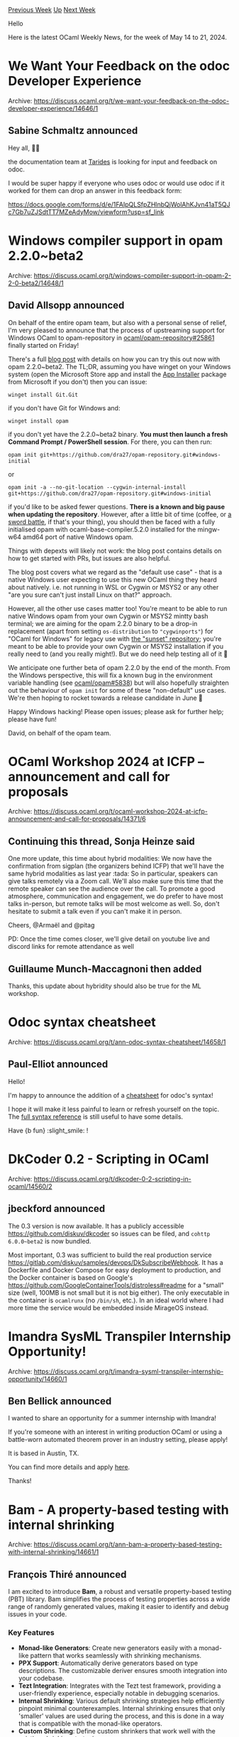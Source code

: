 #+OPTIONS: ^:nil
#+OPTIONS: html-postamble:nil
#+OPTIONS: num:nil
#+OPTIONS: toc:nil
#+OPTIONS: author:nil
#+HTML_HEAD: <style type="text/css">#table-of-contents h2 { display: none } .title { display: none } .authorname { text-align: right }</style>
#+HTML_HEAD: <style type="text/css">.outline-2 {border-top: 1px solid black;}</style>
#+TITLE: OCaml Weekly News
[[https://alan.petitepomme.net/cwn/2024.05.14.html][Previous Week]] [[https://alan.petitepomme.net/cwn/index.html][Up]] [[https://alan.petitepomme.net/cwn/2024.05.28.html][Next Week]]

Hello

Here is the latest OCaml Weekly News, for the week of May 14 to 21, 2024.

#+TOC: headlines 1


* We Want Your Feedback on the odoc Developer Experience
:PROPERTIES:
:CUSTOM_ID: 1
:END:
Archive: https://discuss.ocaml.org/t/we-want-your-feedback-on-the-odoc-developer-experience/14646/1

** Sabine Schmaltz announced


Hey all, 🧡🐫

the documentation team at [[https://tarides.com][Tarides]] is looking for input and feedback on odoc.

I would be super happy if everyone who uses odoc or would use odoc if it worked for them can drop an answer in this feedback form:

https://docs.google.com/forms/d/e/1FAIpQLSfpZHlnbQjWolAhKJvn41aT5QJc7Gb7uZJSdtTT7MZeAdyMow/viewform?usp=sf_link
      



* Windows compiler support in opam 2.2.0~beta2
:PROPERTIES:
:CUSTOM_ID: 2
:END:
Archive: https://discuss.ocaml.org/t/windows-compiler-support-in-opam-2-2-0-beta2/14648/1

** David Allsopp announced


On behalf of the entire opam team, but also with a personal sense of relief, I'm very pleased to announce that the process of upstreaming support for Windows OCaml to opam-repository in [[https://github.com/ocaml/opam-repository/pull/25861][ocaml/opam-repository#25861]] finally started on Friday!

There's a full [[https://opam.ocaml.org/blog/opam-2-2-0-windows/][blog post]] with details on how you can try this out now with opam 2.2.0~beta2. The TL;DR, assuming you have winget on your Windows system (open the Microsoft Store app and install the [[https://apps.microsoft.com/detail/9nblggh4nns1][App Installer]] package from Microsoft if you don't) then you can issue:

#+begin_example
winget install Git.Git
#+end_example

if you don't have Git for Windows and:

#+begin_example
winget install opam
#+end_example

if you don't yet have the 2.2.0~beta2 binary. *You must then launch a fresh Command Prompt / PowerShell session*. For there, you can then run:

#+begin_example
opam init git+https://github.com/dra27/opam-repository.git#windows-initial
#+end_example

or

#+begin_example
opam init -a --no-git-location --cygwin-internal-install git+https://github.com/dra27/opam-repository.git#windows-initial
#+end_example

if you'd like to be asked fewer questions. *There is a known and big pause when updating the repository*. However, after a little bit of time (coffee, or [[https://xkcd.com/303/][a sword battle]], if that's your thing), you should then be faced with a fully initialised opam with ocaml-base-compiler.5.2.0 installed for the mingw-w64 amd64 port of native Windows opam.

Things with depexts will likely not work: the blog post contains details on how to get started with PRs, but issues are also helpful.

The blog post covers what we regard as the "default use case" - that is a native Windows user expecting to use this new OCaml thing they heard about natively. i.e. not running in WSL or Cygwin or MSYS2 or any other "are you sure can't just install Linux on that?" approach.

However, all the other use cases matter too! You're meant to be able to run native Windows opam from your own Cygwin or MSYS2 mintty bash terminal; we are aiming for the opam 2.2.0 binary to be a drop-in replacement (apart from setting ~os-distribution~ to ~"cygwinports"~) for "OCaml for Windows" for legacy use with [[https://github.com/ocaml-opam/opam-repository-mingw][the "sunset" repository]]; you're meant to be able to provide your own Cygwin or MSYS2 installation if you really need to (and you really might!). But we do need help testing all of it 🙂

We anticipate one further beta of opam 2.2.0 by the end of the month. From the Windows perspective, this will fix a known bug in the environment variable handling (see [[https://github.com/ocaml/opam/issues/5838][ocaml/opam#5838]]) but will also hopefully straighten out the behaviour of ~opam init~ for some of these "non-default" use cases. We're then hoping to rocket towards a release candidate in June 🚀

Happy Windows hacking! Please open issues; please ask for further help; please have fun!

David, on behalf of the opam team.
      



* OCaml Workshop 2024 at ICFP -- announcement and call for proposals
:PROPERTIES:
:CUSTOM_ID: 3
:END:
Archive: https://discuss.ocaml.org/t/ocaml-workshop-2024-at-icfp-announcement-and-call-for-proposals/14371/6

** Continuing this thread, Sonja Heinze said


One more update, this time about hybrid modalities: We now have the confirmation from sigplan (the organizers behind ICFP) that we'll have the same hybrid modalities as last year :tada: So in particular, speakers can give talks remotely via a Zoom call. We'll also make sure this time that the remote speaker can see the audience over the call. To promote a good atmosphere, communication and engagement, we do prefer to have most talks in-person, but remote talks will be most welcome as well. So, don't hesitate to submit a talk even if you can't make it in person.

Cheers,
@Armaël and @pitag

PD: Once the time comes closer, we'll give detail on youtube live and discord links for remote attendance as well
      

** Guillaume Munch-Maccagnoni then added


Thanks, this update about hybridity should also be true for the ML workshop.
      



* Odoc syntax cheatsheet
:PROPERTIES:
:CUSTOM_ID: 4
:END:
Archive: https://discuss.ocaml.org/t/ann-odoc-syntax-cheatsheet/14658/1

** Paul-Elliot announced


Hello!

I'm happy to announce the addition of a [[https://ocaml.github.io/odoc/cheatsheet.html][cheatsheet]] for odoc's syntax!

I hope it will make it less painful to learn or refresh yourself on the topic. The [[https://ocaml.github.io/odoc/odoc_for_authors.html][full syntax reference]] is still useful to have some details.

Have {b fun} :slight_smile: !
      



* DkCoder 0.2 - Scripting in OCaml
:PROPERTIES:
:CUSTOM_ID: 5
:END:
Archive: https://discuss.ocaml.org/t/dkcoder-0-2-scripting-in-ocaml/14560/2

** jbeckford announced


The 0.3 version is now available. It has a publicly accessible https://github.com/diskuv/dkcoder so issues can be filed, and ~cohttp 6.0.0~beta2~ is now bundled.

Most important, 0.3 was sufficient to build the real production service https://gitlab.com/diskuv/samples/devops/DkSubscribeWebhook. It has a Dockerfile and Docker Compose for easy deployment to production, and the Docker container is based on Google's https://github.com/GoogleContainerTools/distroless#readme for a "small" size (well, 100MB is not small but it is not big either). The only executable in the container is ~ocamlrunx~ (no ~/bin/sh~, etc.). In an ideal world where I had more time the service would be embedded inside MirageOS instead.
      



* Imandra SysML Transpiler Internship Opportunity!
:PROPERTIES:
:CUSTOM_ID: 6
:END:
Archive: https://discuss.ocaml.org/t/imandra-sysml-transpiler-internship-opportunity/14660/1

** Ben Bellick announced


I wanted to share an opportunity for a summer internship with Imandra!

If you're someone with an interest in writing production OCaml or using a battle-worn automated theorem prover in an industry setting, please apply!

It is based in Austin, TX. 

You can find more details and apply [[https://apply.workable.com/imandra/j/15392A4445/][here]]. 

Thanks!
      



* Bam - A property-based testing with internal shrinking
:PROPERTIES:
:CUSTOM_ID: 7
:END:
Archive: https://discuss.ocaml.org/t/ann-bam-a-property-based-testing-with-internal-shrinking/14661/1

** François Thiré announced


I am excited to introduce *Bam*, a robust and versatile property-based testing (PBT) library. Bam simplifies the process of testing properties across a wide range of randomly generated values, making it easier to identify and debug issues in your code.

*** Key Features

- *Monad-like Generators*: Create new generators easily with a monad-like pattern that works seamlessly with shrinking mechanisms.
- *PPX Support*: Automatically derive generators based on type descriptions. The customizable deriver ensures smooth integration into your codebase.
- *Tezt Integration*: Integrates with the Tezt test framework, providing a user-friendly experience, especially notable in debugging scenarios.
- *Internal Shrinking*: Various default shrinking strategies help efficiently pinpoint minimal counterexamples. Internal shrinking ensures that only 'smaller' values are used during the process, and this is done in a way that is compatible with the monad-like operators.
- *Custom Shrinking*: Define custom shrinkers that work well with the existing shrinking strategies.

*** Installation

You can install Bam using opam:

#+begin_example
opam install bam tezt-bam
#+end_example

*** Getting started

Here is an example to get you started:

#+begin_src ocaml
open Tezt_bam

type t = Foo of {a: int; b: string} | Bar of int list [@@deriving gen]
(** The deriver creates a value [val gen : t Bam.Std.t]. *)

let register () =
  let property = function
    | Foo {a; b} ->
        if a > 1_000 && String.contains b 'z' then
          Error (`Fail "A counter-example was found")
        else Ok ()
    | Bar [1; 2; 3; 4] ->
        Error `Bad_value
    | Bar _ ->
        Ok ()
  in  
  Pbt.register ~__FILE__ ~title:"Simple example of bam" ~tags:["bam"; "simple"]
    ~gen ~property ()

let _ = 
    register ();
    Test.run ()
#+end_src

There are several more detailed [[https://github.com/francoisthire/bam/tree/master/example][examples]] in the repository to show you around the library.

*** Contributions

Contributions from the community are welcome! If you have ideas, bug reports, or improvements, feel free to share them!
      

** Kakadu asked and François Thiré replied


#+begin_quote
Can it be compared to https://github.com/c-cube/qcheck/ ?
#+end_quote

My work around /Bam/ started after using "QCheck" and especially "QCheck2" quite a lot for the Tezos project.

With respect to QCheck, QCheck2 came with "integrated" shrinking allowing to derive automatically shrinkers for generators. This aim
to simplify debugging when a counter-example is found, so that a smaller example is reported to the user.

However, this came with a cost:
- Performance-wise, there was a regression from "QCheck", especially the time taken to report a counter-example because the shrinking process was taking a lot of time
- At some point, we even faced an issue were the shrinking process never ended. We started to implement an ad-hoc shrinker but it was not working either and we never really figured out. The solution was to deactivate shrinking
- There are other UX considerations: debugging can be tedious (especially "hello" debugging)

So basically /Bam/ started as an experiment to understand shrinking and come up with something easier to understand and compose
better. This is why /bam/ relies mainly on monadic operators.

This makes the writing of generators easier, the shrinking is /internal/ ensuring the shrinking won't create new value. If you use
the mondic operator of QCheck2, last time I checked it was not the case. This is why to create a generator for a pair, it is
recommended to use ~tup2~ instead of monadic operators.

Using monadic-operators allows you also to have a smaller kernel that is hopefully easier to maintain.

I also developped the integration of /bam/ with Tezt in a way to avoid currently pitfalls we had with ~QCheck2~:
- You can easily control the stopping condition of the test
- The test can be easily run in parallel or in a loop mode to help you find a counter-example quicker
- The runner can fail if not enough values were generated or execution was too long (likely due to a regression)
- It captures the output, so that only the one for the counter-example printed is shown. This is very handy during debugging. Otherwise, it is quite tedious to understand which line comes from which attempt
- It is easy to opt-out from shrinking if it takes too much time. Can be useful for a CI. Shrinking only needs to be executed locally (assuming the property is deterministic) with a given seed

I also had some fun trying to define shrinking strategies allowing you to skip elements in a list. This is very handy when your
property is about running a scenario made of a list of actions (a use-case very close to the monolith library from François Pottier).
In general the initial counter-example contains superfluous actions. Such a strategy allows you to remove them to easy the debugging.

I don't have concrete data to compare Bam with QCheck2 at the moment. Let me know if you have ideas to make an objective comparison
between those two libraries.
      



* Stitch - Note Managing for Unorganized Minimalists
:PROPERTIES:
:CUSTOM_ID: 8
:END:
Archive: https://discuss.ocaml.org/t/stitch-note-managing-for-unorganized-minimalists/14664/1

** Marc Coquand announced


Hey everyone!

I wanted to share a cli tool built in OCaml I've been working on, that was only possible with the help of the community. :slight_smile: 

The tool is called stitch, and is a minimal note-managing tool that aims to be a good unix citizen. It allows you to take notes in whatever format/editor you want while spending minimal time organizing them.

I built it using Cmdliner, Notty and Shexp. I'm drafting a longer writeup to share the challenges and general experience, but in short all three libraries were a bit short on examples but ultimately excellent and very easy to work with. Afterward, packaging everything turned out to be a bit harder.

Some screenshots: [[https://blobs.mccd.space/stitch/notes-view.png][overview]], [[https://blobs.mccd.space/stitch/todo-view.png][todo]], [[https://blobs.mccd.space/stitch/full-notes-view.png][full-notes]].

And link to repo:

https://git.mccd.space/pub/stitch/about/

It's still in it's early days and the code-base is a bit messy. But I use it as my daily driver for notes. :slight_smile:
      



* 7 OCaml Gotchas
:PROPERTIES:
:CUSTOM_ID: 9
:END:
Archive: https://discuss.ocaml.org/t/blog-7-ocaml-gotchas/14667/1

** Dmitrii Kovanikov announced


Hi everyone! :wave: 

I've been using OCaml for a while, and I'm quite enjoying the language. In my not-so-long journey, I discovered a few surprising OCaml behaviours, so I decided to share them with everyone in a blog post.

- [[https://dev.to/chshersh/7-ocaml-gotchas-207e][7 OCaml Gotchas]]

I hope it reduces frustration for newcomers when they see something unexpected for the first time!
      



* Using OCaml on windows with WSL
:PROPERTIES:
:CUSTOM_ID: 10
:END:
Archive: https://discuss.ocaml.org/t/blog-using-ocaml-on-windows-with-wsl/14671/1

** PizieDust announced


When I got started in OCaml, my setup was basically a dual boot of Windows 11 and Ubuntu. I had a few issues setting up OCaml on windows at the time and started looking up WSL and if it was a good alternative (I really disliked having to dual boot always). So I wrote this article detailing exactly how I setup OCaml on WSL and have been using it for the past 12 months with no issues. So if you are looking to get started with programming in OCaml on windows, this article is for you.

[[https://tarides.com/blog/2024-05-08-how-to-setup-ocaml-on-windows-with-wsl/][How to setup OCaml on Windows with WSL]]

Note:
~opam 2.2~ makes it a breeze using OCaml on windows natively so if you are particularly interested about using OCaml without WSL you should check it out.
      



* Other OCaml News
:PROPERTIES:
:CUSTOM_ID: 11
:END:
** From the ocaml.org blog


Here are links from many OCaml blogs aggregated at [[https://ocaml.org/blog/][the ocaml.org blog]].

- [[https://hannes.robur.coop/Posts/Retreat2024][The MirageOS retreat 2024]]
- [[https://tarides.com/blog/2024-05-15-the-ocaml-5-2-release-features-and-fixes][The OCaml 5.2 Release: Features and Fixes!]]
- [[https://frama-c.com/fc-versions/copper.html][Beta release of Frama-C 29.0~beta (Copper)]]
- [[https://priver.dev/blog/ocaml/bye-opam-hello-nix/][Bye Opam, Hello Nix]]
- [[https://tarides.com/blog/2024-05-08-how-to-setup-ocaml-on-windows-with-wsl][How to Setup OCaml on Windows with WSL]]
- [[https://priver.dev/blog/dbcaml/dbcaml-project/][Announcing DBCaml, Silo, Serde Postgres and a new driver for postgres]]
- [[https://ocamlpro.com/blog/2024_04_30_fixing_and_optimizing_gnucobol][Fixing and Optimizing the GnuCOBOL Preprocessor]]
      



* Old CWN
:PROPERTIES:
:UNNUMBERED: t
:END:

If you happen to miss a CWN, you can [[mailto:alan.schmitt@polytechnique.org][send me a message]] and I'll mail it to you, or go take a look at [[https://alan.petitepomme.net/cwn/][the archive]] or the [[https://alan.petitepomme.net/cwn/cwn.rss][RSS feed of the archives]].

If you also wish to receive it every week by mail, you may subscribe to the [[https://sympa.inria.fr/sympa/info/caml-list][caml-list]].

#+BEGIN_authorname
[[https://alan.petitepomme.net/][Alan Schmitt]]
#+END_authorname
